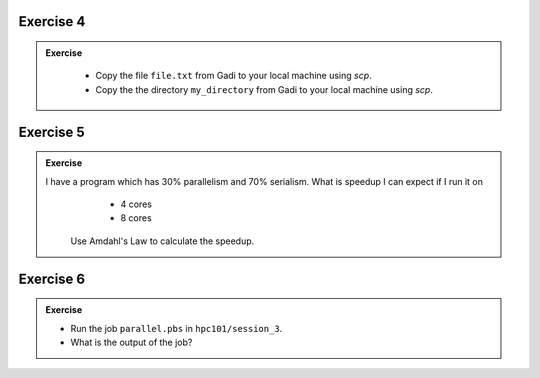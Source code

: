 Exercise 4
-----------------

.. admonition:: Exercise
   :class: todo

    * Copy the file ``file.txt`` from Gadi to your local machine using `scp`.
    * Copy the the directory ``my_directory`` from Gadi to your local machine using `scp`.

Exercise 5
-----------------

.. admonition:: Exercise
   :class: todo
   
   I have a program which has 30% parallelism and 70% serialism. What is speedup I can expect if I run it on 
     * 4 cores
     * 8 cores

    Use Amdahl's Law to calculate the speedup.


Exercise 6
-----------------

.. admonition:: Exercise
   :class: todo

   * Run the job ``parallel.pbs`` in ``hpc101/session_3``.

   * What is the output of the job?
